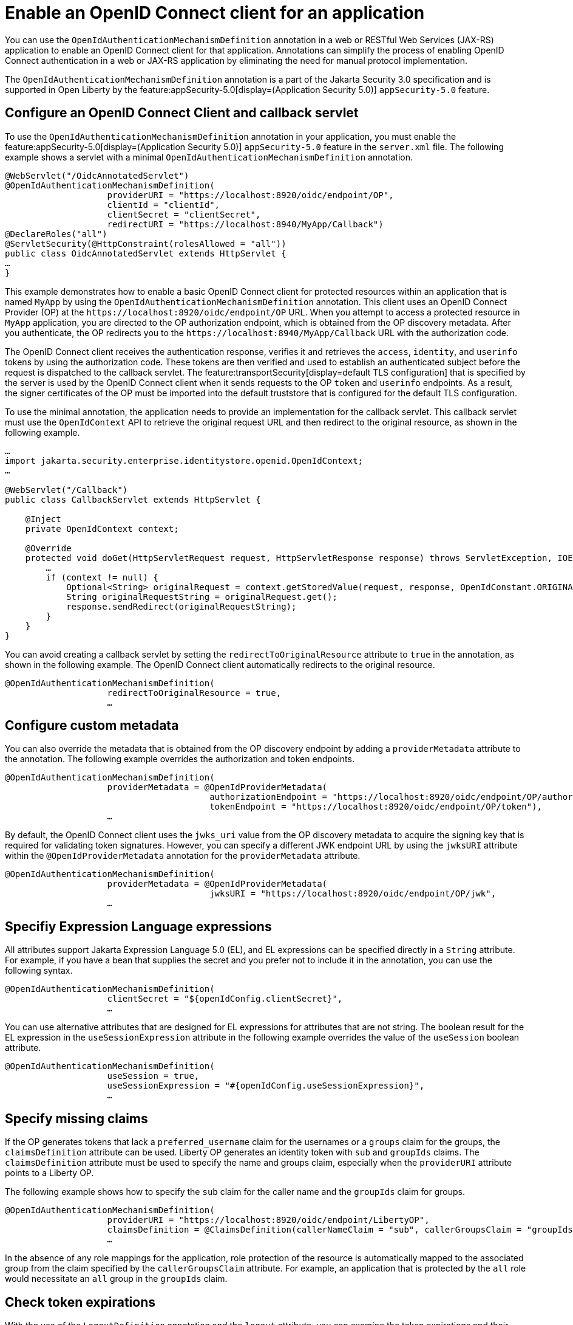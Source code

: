 // Copyright (c) 2023 IBM Corporation and others.
// Licensed under Creative Commons Attribution-NoDerivatives
// 4.0 International (CC BY-ND 4.0)
//   https://creativecommons.org/licenses/by-nd/4.0/
//
// Contributors:
//     IBM Corporation
//
:page-description: Annotations can simplify the process of enabling OpenID Connect authentication in a web or JAX-RS application by eliminating the need for manual protocol implementation. You can use the  OpenIdAuthenticationMechanismDefinition annotation in a web or JAX-RS application to enable an OpenID Connect client for that application.
:seo-title: Enable an OpenID Connect client for an application
:seo-description: You can use annotations in a web or JAX-RS application to enable an OpenID Connect client for that application.
:page-layout: general-reference
:page-type: general

= Enable an OpenID Connect client for an application

You can use the `OpenIdAuthenticationMechanismDefinition` annotation in a web or RESTful Web Services (JAX-RS) application to enable an OpenID Connect client for that application. Annotations can simplify the process of enabling OpenID Connect authentication in a web or JAX-RS application by eliminating the need for manual protocol implementation.

The `OpenIdAuthenticationMechanismDefinition` annotation is a part of the Jakarta Security 3.0 specification and is supported in Open Liberty by the feature:appSecurity-5.0[display=(Application Security 5.0)] `appSecurity-5.0` feature. 

== Configure an OpenID Connect Client and callback servlet

To use the `OpenIdAuthenticationMechanismDefinition` annotation in your application, you must enable the feature:appSecurity-5.0[display=(Application Security 5.0)] `appSecurity-5.0` feature in the `server.xml` file. The following example shows a servlet with a minimal `OpenIdAuthenticationMechanismDefinition` annotation.

[source,java]
----
@WebServlet("/OidcAnnotatedServlet")
@OpenIdAuthenticationMechanismDefinition(
                    providerURI = "https://localhost:8920/oidc/endpoint/OP",
                    clientId = "clientId",
                    clientSecret = "clientSecret",
                    redirectURI = "https://localhost:8940/MyApp/Callback")
@DeclareRoles("all")
@ServletSecurity(@HttpConstraint(rolesAllowed = "all"))
public class OidcAnnotatedServlet extends HttpServlet {
…
}
----

This example demonstrates how to enable a basic OpenID Connect client for protected resources within an application that is named `MyApp` by using the `OpenIdAuthenticationMechanismDefinition` annotation. This client uses an OpenID Connect Provider (OP) at the `\https://localhost:8920/oidc/endpoint/OP` URL. When you attempt to access a protected resource in `MyApp` application, you are directed to the OP authorization endpoint, which is obtained from the OP discovery metadata. After you authenticate, the OP redirects you to the `\https://localhost:8940/MyApp/Callback` URL with the authorization code.

The OpenID Connect client receives the authentication response, verifies it and retrieves the `access`, `identity`, and `userinfo` tokens by using the authorization code. These tokens are then verified and used to establish an authenticated subject before the request is dispatched to the callback servlet. The feature:transportSecurity[display=default TLS configuration] that is specified by the server is used by the OpenID Connect client when it sends requests to the OP `token` and `userinfo` endpoints. As a result, the signer certificates of the OP must be imported into the default truststore that is configured for the default TLS configuration.

To use the minimal annotation, the application needs to provide an implementation for the callback servlet. This callback servlet must use the `OpenIdContext` API to retrieve the original request URL and then redirect to the original resource, as shown in the following example.

[source,java]
----
…
import jakarta.security.enterprise.identitystore.openid.OpenIdContext;
…

@WebServlet("/Callback")
public class CallbackServlet extends HttpServlet {

    @Inject
    private OpenIdContext context;

    @Override
    protected void doGet(HttpServletRequest request, HttpServletResponse response) throws ServletException, IOException {
        …
        if (context != null) {
            Optional<String> originalRequest = context.getStoredValue(request, response, OpenIdConstant.ORIGINAL_REQUEST);
            String originalRequestString = originalRequest.get();
            response.sendRedirect(originalRequestString);
        }
    }
}
----

You can avoid creating a callback servlet by setting the `redirectToOriginalResource` attribute to `true` in the annotation, as shown in the following example. The OpenID Connect client automatically redirects to the original resource.

[source,java]
----
@OpenIdAuthenticationMechanismDefinition(
                    redirectToOriginalResource = true,
                    …
----

== Configure custom metadata

You can also override the metadata that is obtained from the OP discovery endpoint by adding a `providerMetadata` attribute to the annotation. The following example overrides the authorization and token endpoints.

[source,java]
----
@OpenIdAuthenticationMechanismDefinition(
                    providerMetadata = @OpenIdProviderMetadata(
                                        authorizationEndpoint = "https://localhost:8920/oidc/endpoint/OP/authorize",
                                        tokenEndpoint = "https://localhost:8920/oidc/endpoint/OP/token"),
                    …
----

By default, the OpenID Connect client uses the `jwks_uri` value from the OP discovery metadata to acquire the signing key that is required for validating token signatures. However, you can specify a different JWK endpoint URL by using the `jwksURI` attribute within the `@OpenIdProviderMetadata` annotation for the `providerMetadata` attribute.

[source,java]
----
@OpenIdAuthenticationMechanismDefinition(
                    providerMetadata = @OpenIdProviderMetadata(
                                        jwksURI = "https://localhost:8920/oidc/endpoint/OP/jwk",
                    …
----


== Specifiy Expression Language expressions

All attributes support Jakarta Expression Language 5.0 (EL), and EL expressions can be specified directly in a `String` attribute. For example, if you have a bean that supplies the secret and you prefer not to include it in the annotation, you can use the following syntax.

[source,java]
----
@OpenIdAuthenticationMechanismDefinition(
                    clientSecret = "${openIdConfig.clientSecret}",
                    …
----


You can use alternative attributes that are designed for EL expressions for attributes that are not string. The boolean result for the EL expression in the `useSessionExpression` attribute in the following example overrides the value of the `useSession` boolean attribute.

[source,java]
----
@OpenIdAuthenticationMechanismDefinition(
                    useSession = true,
                    useSessionExpression = "#{openIdConfig.useSessionExpression}",
                    …
----

== Specify missing claims

If the OP generates tokens that lack a `preferred_username` claim for the usernames or a `groups` claim for the groups, the `claimsDefinition` attribute can be used. Liberty OP generates an identity token with `sub` and `groupIds` claims. The `claimsDefinition` attribute must be used to specify the name and groups claim, especially when the `providerURI` attribute points to a Liberty OP.

The following example shows how to specify the `sub` claim for the caller name and the `groupIds` claim for groups.

[source,java]
----
@OpenIdAuthenticationMechanismDefinition(
                    providerURI = "https://localhost:8920/oidc/endpoint/LibertyOP",
                    claimsDefinition = @ClaimsDefinition(callerNameClaim = "sub", callerGroupsClaim = "groupIds"),
                    …
----

In the absence of any role mappings for the application, role protection of the resource is automatically mapped to the associated group from the claim specified by the `callerGroupsClaim` attribute. For example, an application that is protected by the `all` role would necessitate an `all` group in the `groupIds` claim.

== Check token expirations

With the use of the `LogoutDefinition` annotation and the `logout` attribute, you can examine the token expirations and their corresponding outcomes. 
The following example shows you how to enable checks for access and identity token expiration. It also demonstrates how to activate a Relying Party (RP)-Initiated Logout with the OP `end_session_endpoint` when either token expires.

[source,java]
----
@OpenIdAuthenticationMechanismDefinition(
                    logout = @LogoutDefinition(
                                        notifyProvider = true,
                                        accessTokenExpiry = true,
                                        identityTokenExpiry = true),
                    …
----


For more information about the `OpenIdAuthenticationMechanismDefinition` annotation and its attributes, see https://jakarta.ee/specifications/security/3.0/jakarta-security-spec-3.0.html#openid-connect-annotation[section 2.4.4. OpenID Connect Annotation].

The Jakarta Security 3.0 specification also introduces the `OpenIdContext` bean and various APIs for handling the access, identity, and refresh tokens.

The Javadoc for the Jakarta Security 3.0 APIs are available from https://javadoc.io/doc/jakarta.security.enterprise/jakarta.security.enterprise-api/latest/jakarta.security/module-summary.html[Jakarta Security].
